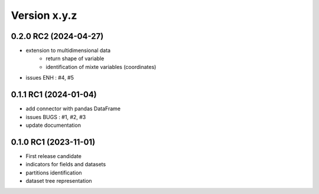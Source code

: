 Version x.y.z
=============

0.2.0 RC2 (2024-04-27)
-----------------------
- extension to multidimensional data 
    - return shape of variable
    - identification of mixte variables (coordinates)
- issues ENH : #4, #5

0.1.1 RC1 (2024-01-04)
-----------------------
- add connector with pandas DataFrame
- issues BUGS : #1, #2, #3
- update documentation

0.1.0 RC1 (2023-11-01)
-----------------------
- First release candidate
- indicators for fields and datasets
- partitions identification
- dataset tree representation 